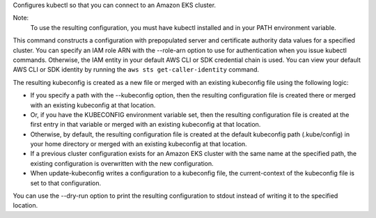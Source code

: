Configures kubectl so that you can connect to an Amazon EKS cluster.

Note:
 To use the resulting configuration, you must have kubectl installed and in your PATH environment variable.

This command constructs a configuration with prepopulated server and certificate authority data values for a specified cluster. 
You can specify an IAM role ARN with the --role-arn option to use for authentication when you issue kubectl commands. 
Otherwise, the IAM entity in your default AWS CLI or SDK credential chain is used. 
You can view your default AWS CLI or SDK identity by running the ``aws sts get-caller-identity`` command.

The resulting kubeconfig is created as a new file or merged with an existing kubeconfig file using the following logic:

* If you specify a path with the --kubeconfig option, then the resulting configuration file is created there or merged with an existing kubeconfig at that location.
* Or, if you have the KUBECONFIG environment variable set, then the resulting configuration file is created at the first entry in that variable or merged with an existing kubeconfig at that location. 
* Otherwise, by default, the resulting configuration file is created at the default kubeconfig path (.kube/config) in your home directory or merged with an existing kubeconfig at that location.
* If a previous cluster configuration exists for an Amazon EKS cluster with the same name at the specified path, the existing configuration is overwritten with the new configuration.
* When update-kubeconfig writes a configuration to a kubeconfig file, the current-context of the kubeconfig file is set to that configuration.

You can use the --dry-run option to print the resulting configuration to stdout instead of writing it to the specified location.
